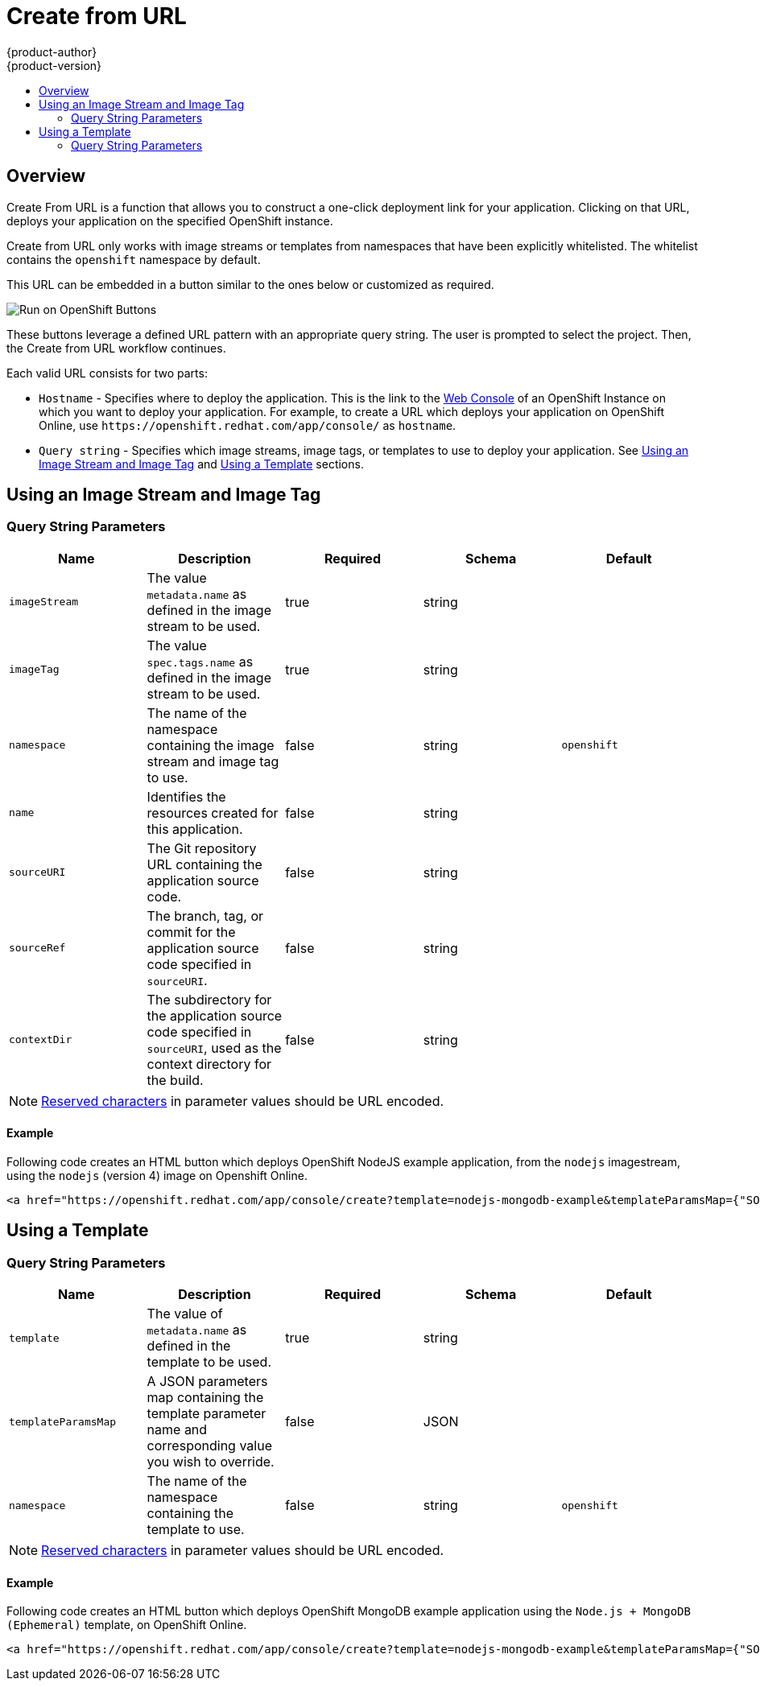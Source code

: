 [[dev-guide-create-from-url]]
= Create from URL
{product-author}
{product-version}
:data-uri:
:icons:
:experimental:
:toc: macro
:toc-title:
:prewrap!:

toc::[]

== Overview

Create From URL is a function that allows you to construct a one-click deployment link for your application. Clicking on that URL, deploys your application on the specified OpenShift instance.

Create from URL only works with image streams or templates from namespaces that
have been explicitly whitelisted. The whitelist contains the `openshift`
namespace by default.
ifdef::openshift-enterprise,openshift-origin[]
To add namespaces to the whitelist, see
xref:../install_config/web_console_customization.adoc#configuring-the-create-from-url-namespace-whitelist[Configuring the Create From URL Namespace Whitelist].
endif::[]

This URL can be embedded in a button similar to the ones below or customized as required.

image::run_on_openshift_buttons.png[Run on OpenShift Buttons]

These buttons leverage a defined URL pattern with an appropriate query string.
The user is prompted to select the project. Then, the Create from URL workflow continues.

Each valid URL consists for two parts:

* `Hostname` - Specifies where to deploy the application. This is the link to the xref:../architecture/infrastructure_components/web_console.adoc[Web Console] of an OpenShift Instance on which you want to deploy your application. For example, to create a URL which deploys your application on OpenShift Online, use `pass:[https://openshift.redhat.com/app/console/]` as `hostname`.
* `Query string` - Specifies which image streams, image tags, or templates to use to deploy your application. See xref:create-for-url-using-an-image-stream-and-image-tag[Using an Image Stream and Image Tag] and xref:create-from-url-using-a-template[Using a Template] sections.



[[create-for-url-using-an-image-stream-and-image-tag]]
== Using an Image Stream and Image Tag

[[image-stream-and-image-tag-query-string-parameters]]
=== Query String Parameters

[options="header"]
|===
|Name|Description|Required|Schema|Default
|`imageStream`|The value `metadata.name` as defined in the image stream to be used.|
true|string|
|`imageTag`|The value `spec.tags.name` as defined in the image stream to be used.|
true|string|
|`namespace`|The name of the namespace containing the image stream and image tag
to use.|false|string|`openshift`
|`name`|Identifies the resources created for this application.|false|string|
|`sourceURI`|The Git repository URL containing the application source code.|false|
string|
|`sourceRef`|The branch, tag, or commit for the application source code specified
in `sourceURI`.|false|string|
|`contextDir`|The subdirectory for the application source code specified in
`sourceURI`, used as the context directory for the build.|false|string|
|===

[NOTE]
====
link:https://en.wikipedia.org/wiki/Percent-encoding#Percent-encoding_reserved_characters[Reserved
characters] in parameter values should be URL encoded.
====

[[example-usage-of-an-image-stream-and-image-tag]]
==== Example
Following code creates an HTML button which deploys OpenShift NodeJS example application, from the `nodejs` imagestream, using the `nodejs` (version 4) image on Openshift Online.

====
[source, html]
----
<a href="https://openshift.redhat.com/app/console/create?template=nodejs-mongodb-example&templateParamsMap={"SOURCE_REPOSITORY_URL"%3A"https%3A%2F%2Fgithub.com%2Fopenshift%2Fnodejs-ex.git"}"><img alt="LAUNCH ON OpenShift" src="http://launch-shifter.rhcloud.com/launch/LAUNCH_ON.svg" /></a>
----
====

[[create-from-url-using-a-template]]
== Using a Template

[[template-query-string-parameters]]
=== Query String Parameters

[options="header"]
|===
|Name|Description|Required|Schema|Default
|`template`|The value of `metadata.name` as defined in the template to be used.|
true|string|
|`templateParamsMap`|A JSON parameters map containing the template parameter name
and corresponding value you wish to override.|false|JSON|
|`namespace`|The name of the namespace containing the template to use.|false|string|`openshift`
|===

[NOTE]
====
link:https://en.wikipedia.org/wiki/Percent-encoding#Percent-encoding_reserved_characters[Reserved
characters] in parameter values should be URL encoded.
====

[[example-usage-of-a-template]]
==== Example
Following code creates an HTML button which deploys OpenShift MongoDB example application using the `Node.js + MongoDB (Ephemeral)` template, on OpenShift Online.

====
[source, html]
----
<a href="https://openshift.redhat.com/app/console/create?template=nodejs-mongodb-example&templateParamsMap={"SOURCE_REPOSITORY_URL"%3A"https%3A%2F%2Fgithub.com%2Fopenshift%2Fnodejs-ex.git"}"><img alt="LAUNCH ON OpenShift" src="http://launch-shifter.rhcloud.com/launch/light/LAUNCH_ON.svg" /></a>
----
====

